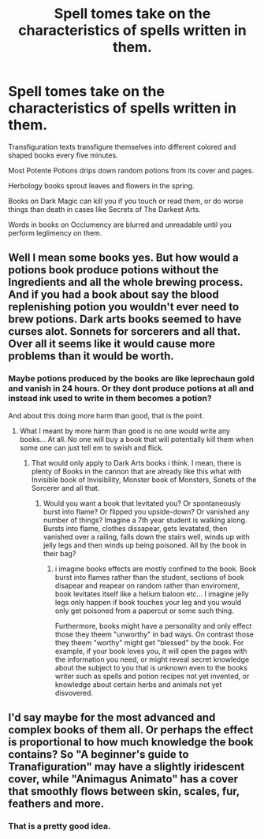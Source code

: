 #+TITLE: Spell tomes take on the characteristics of spells written in them.

* Spell tomes take on the characteristics of spells written in them.
:PROPERTIES:
:Score: 17
:DateUnix: 1592149882.0
:DateShort: 2020-Jun-14
:FlairText: Prompt
:END:
Transfiguration texts transfigure themselves into different colored and shaped books every five minutes.

Most Potente Potions drips down random potions from its cover and pages.

Herbology books sprout leaves and flowers in the spring.

Books on Dark Magic can kill you if you touch or read them, or do worse things than death in cases like Secrets of The Darkest Arts.

Words in books on Occlumency are blurred and unreadable until you perform leglimency on them.


** Well I mean some books yes. But how would a potions book produce potions without the Ingredients and all the whole brewing process. And if you had a book about say the blood replenishing potion you wouldn't ever need to brew potions. Dark arts books seemed to have curses alot. Sonnets for sorcerers and all that. Over all it seems like it would cause more problems than it would be worth.
:PROPERTIES:
:Author: sonofnacalagon
:Score: 7
:DateUnix: 1592180780.0
:DateShort: 2020-Jun-15
:END:

*** Maybe potions produced by the books are like leprechaun gold and vanish in 24 hours. Or they dont produce potions at all and instead ink used to write in them becomes a potion?

And about this doing more harm than good, that is the point.
:PROPERTIES:
:Score: 2
:DateUnix: 1592199897.0
:DateShort: 2020-Jun-15
:END:

**** What I meant by more harm than good is no one would write any books... At all. No one will buy a book that will potentially kill them when some one can just tell em to swish and flick.
:PROPERTIES:
:Author: sonofnacalagon
:Score: 4
:DateUnix: 1592200055.0
:DateShort: 2020-Jun-15
:END:

***** That would only apply to Dark Arts books i think. I mean, there is plenty of Books in the cannon that are already like this what with Invisible book of Invisibility, Monster book of Monsters, Sonets of the Sorcerer and all that.
:PROPERTIES:
:Score: 2
:DateUnix: 1592200321.0
:DateShort: 2020-Jun-15
:END:

****** Would you want a book that levitated you? Or spontaneously burst into flame? Or flipped you upside-down? Or vanished any number of things? Imagine a 7th year student is walking along. Bursts into flame, clothes dissapear, gets levatated, then vanished over a railing, falls down the stairs well, winds up with jelly legs and then winds up being poisoned. All by the book in their bag?
:PROPERTIES:
:Author: sonofnacalagon
:Score: 3
:DateUnix: 1592202872.0
:DateShort: 2020-Jun-15
:END:

******* i imagine books effects are mostly confined to the book. Book burst into flames rather than the student, sections of book disapear and reapear on random rather than enviroment, book levitates itself like a helium baloon etc... I imagine jelly legs only happen if book touches your leg and you would only get poisoned from a papercut or some such thing.

Furthermore, books might have a personality and only effect those they theem "unworthy" in bad ways. On contrast those they theem "worthy" might get "blessed" by the book. For example, if your book loves you, it will open the pages with the information you need, or might reveal secret knowledge about the subject to you that is unknown even to the books writer such as spells and potion recipes not yet invented, or knowledge about certain herbs and animals not yet disvovered.
:PROPERTIES:
:Score: 1
:DateUnix: 1592227238.0
:DateShort: 2020-Jun-15
:END:


** I'd say maybe for the most advanced and complex books of them all. Or perhaps the effect is proportional to how much knowledge the book contains? So "A beginner's guide to Tranafiguration" may have a slightly iridescent cover, while "Animagus Animato" has a cover that smoothly flows between skin, scales, fur, feathers and more.
:PROPERTIES:
:Author: Uncommonality
:Score: 5
:DateUnix: 1592204131.0
:DateShort: 2020-Jun-15
:END:

*** That is a pretty good idea.
:PROPERTIES:
:Score: 1
:DateUnix: 1592226060.0
:DateShort: 2020-Jun-15
:END:
